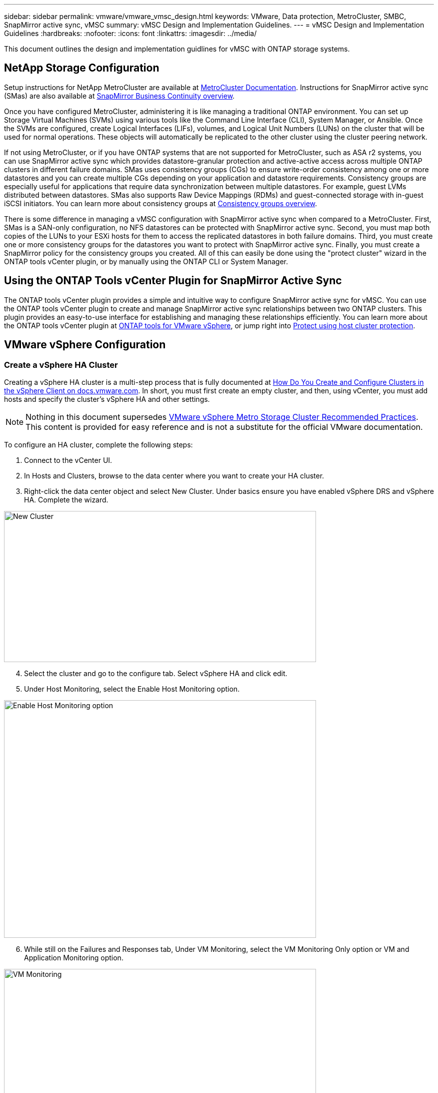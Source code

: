 ---
sidebar: sidebar
permalink: vmware/vmware_vmsc_design.html
keywords: VMware, Data protection, MetroCluster, SMBC, SnapMirror active sync, vMSC
summary: vMSC Design and Implementation Guidelines.
---
= vMSC Design and Implementation Guidelines 
:hardbreaks:
:nofooter:
:icons: font
:linkattrs:
:imagesdir: ../media/

[.lead]
This document outlines the design and implementation guidlines for vMSC with ONTAP storage systems.

== NetApp Storage Configuration

Setup instructions for NetApp MetroCluster are available at https://docs.netapp.com/us-en/ontap-metrocluster/[MetroCluster Documentation]. Instructions for SnapMirror active sync (SMas) are also available at https://docs.netapp.com/us-en/ontap/smbc/index.html[SnapMirror Business Continuity overview].

Once you have configured MetroCluster, administering it is like managing a traditional ONTAP environment. You can set up Storage Virtual Machines (SVMs) using various tools like the Command Line Interface (CLI), System Manager, or Ansible. Once the SVMs are configured, create Logical Interfaces (LIFs), volumes, and Logical Unit Numbers (LUNs) on the cluster that will be used for normal operations. These objects will automatically be replicated to the other cluster using the cluster peering network.

If not using MetroCluster, or if you have ONTAP systems that are not supported for MetroCluster, such as ASA r2 systems, you can use SnapMirror active sync which provides datastore-granular protection and active-active access across multiple ONTAP clusters in different failure domains. SMas uses consistency groups (CGs) to ensure write-order consistency among one or more datastores and you can create multiple CGs depending on your application and datastore requirements. Consistency groups are especially useful for applications that require data synchronization between multiple datastores. For example, guest LVMs distributed between datastores. SMas also supports Raw Device Mappings (RDMs) and guest-connected storage with in-guest iSCSI initiators. You can learn more about consistency groups at https://docs.netapp.com/us-en/ontap/consistency-groups/index.html[Consistency groups overview].

There is some difference in managing a vMSC configuration with SnapMirror active sync when compared to a MetroCluster. First, SMas is a SAN-only configuration, no NFS datastores can be protected with SnapMirror active sync. Second, you must map both copies of the LUNs to your ESXi hosts for them to access the replicated datastores in both failure domains. Third, you must create one or more consistency groups for the datastores you want to protect with SnapMirror active sync. Finally, you must create a SnapMirror policy for the consistency groups you created. All of this can easily be done using the "protect cluster" wizard in the ONTAP tools vCenter plugin, or by manually using the ONTAP CLI or System Manager.

== Using the ONTAP Tools vCenter Plugin for SnapMirror Active Sync

The ONTAP tools vCenter plugin provides a simple and intuitive way to configure SnapMirror active sync for vMSC. You can use the ONTAP tools vCenter plugin to create and manage SnapMirror active sync relationships between two ONTAP clusters. This plugin provides an easy-to-use interface for establishing and managing these relationships efficiently. You can learn more about the ONTAP tools vCenter plugin at https://docs.netapp.com/us-en/ontap-tools-vmware-vsphere-10/index.html[ONTAP tools for VMware vSphere], or jump right into https://docs.netapp.com/us-en/ontap-tools-vmware-vsphere-10/configure/protect-cluster.html[Protect using host cluster protection].

== VMware vSphere Configuration

=== Create a vSphere HA Cluster

Creating a vSphere HA cluster is a multi-step process that is fully documented at https://docs.vmware.com/en/VMware-vSphere/8.0/vsphere-vcenter-esxi-management/GUID-F7818000-26E3-4E2A-93D2-FCDCE7114508.html[How Do You Create and Configure Clusters in the vSphere Client on docs.vmware.com]. In short, you must first create an empty cluster, and then, using vCenter, you must add hosts and specify the cluster’s vSphere HA and other settings.

[NOTE]

Nothing in this document supersedes https://www.vmware.com/docs/vmw-vmware-vsphere-metro-storage-cluster-recommended-practices[VMware vSphere Metro Storage Cluster Recommended Practices]. This content is provided for easy reference and is not a substitute for the official VMware documentation.

To configure an HA cluster, complete the following steps:

[arabic]
. Connect to the vCenter UI.
. In Hosts and Clusters, browse to the data center where you want to create your HA cluster.
. Right-click the data center object and select New Cluster. Under basics ensure you have enabled vSphere DRS and vSphere HA. Complete the wizard.

image::../media/vmsc_3_1.png[New Cluster,width=624,height=302]
[start=4]
. Select the cluster and go to the configure tab. Select vSphere HA and click edit.
. Under Host Monitoring, select the Enable Host Monitoring option.

image::../media/vmsc_3_2.png[Enable Host Monitoring option,width=624,height=475]
[start=6]
. While still on the Failures and Responses tab, Under VM Monitoring, select the VM Monitoring Only option or VM and Application Monitoring option.

image::../media/vmsc_3_3.png[VM Monitoring,width=624,height=480]
[start=7]
. Under Admission Control, set the HA admission control option to cluster resource reserve; use 50% CPU/MEM.

image::../media/vmsc_3_4.png[Admission Control,width=624,height=479]
[start=8]
. Click “OK”.
. Select DRS and click EDIT.
. Set the automation level to manual unless required by your applications.

image::../media/vmsc_3_5.png[width=624,height=336]
[start=11]
. Enable VM Component Protection, refer to https://docs.vmware.com/en/VMware-vSphere/8.0/vsphere-availability/GUID-F01F7EB8-FF9D-45E2-A093-5F56A788D027.html[docs.vmware.com].
. The following additional vSphere HA settings are recommended for vMSC with MetroCluster:

[width="100%",cols="50%,50%",options="header",]
|===
|Failure |Response
|Host failure |Restart VMs
|Host isolation |Disabled
|Datastore with Permanent Device Loss (PDL) |Power off and restart VMs
|Datastore with All paths Down (APD) |Power off and restart VMs
|Guest not heartbeating |Reset VMs
|VM restart policy |Determined by the importance of the VM
|Response for host isolation |Shut down and restart VMs
|Response for datastore with PDL |Power off and restart VMs
|Response for datastore with APD |Power off and restart VMs (conservative)
|Delay for VM failover for APD |3 minutes
|Response for APD recovery with APD timeout |Disabled
|VM monitoring sensitivity |Preset high
|===


=== Configure Datastores for Heartbeating

vSphere HA uses datastores to monitor hosts and virtual machines when the management network has failed. You can configure how vCenter selects heartbeat datastores. To configure datastores for heartbeating, complete the following steps:

[arabic]
. In the Datastore Heartbeating section, select Use Datastores from the Specified List and Compliment Automatically if Needed.
. Select the datastores you want vCenter to use from both sites and press OK.

image::../media/vmsc_3_6.png[A screenshot of a computer Description automatically generated,width=624,height=540]

=== Configure Advanced Options

Isolation events occur when hosts within an HA cluster lose connectivity to either the network or other hosts in the cluster. By default, vSphere HA will use the default gateway for its management network as the default isolation address. However, you can specify additional isolation addresses for the host to ping to determine whether an isolation response should be triggered. Add two isolation IPs that can ping, one per site. Do not use the gateway IP. The vSphere HA advanced setting used is das.isolationaddress. You can use ONTAP or Mediator IP addresses for this purpose.

Refer to https://www.vmware.com/docs/vmw-vmware-vsphere-metro-storage-cluster-recommended-practices[VMware vSphere Metro Storage Cluster Recommended Practices] for more information__.__

image::../media/vmsc_3_7.png[A screenshot of a computer Description automatically generated,width=624,height=545]

Adding an advanced setting called das.heartbeatDsPerHost can increase the number of heartbeat datastores. Use four heartbeat datastores (HB DSs)—two per site. Use the "Select from List but Compliment" option. This is needed because if one site fails, you still need two HB DSs. However, those don’t have to be protected with MetroCluster or SnapMirror active sync.

Refer to https://www.vmware.com/docs/vmw-vmware-vsphere-metro-storage-cluster-recommended-practices[VMware vSphere Metro Storage Cluster Recommended Practices] for more information__.__

VMware DRS Affinity for NetApp MetroCluster

In this section, we create DRS groups for VMs and hosts for each site\cluster in the MetroCluster environment. Then we configure VM\Host rules to align VM host affinity with local storage resources. For example, site A VMs belong to VM group sitea_vms and site A hosts belong to host group sitea_hosts. Next, in VM\Host Rules, we state that sitea_vms should run on hosts in sitea_hosts.


[TIP]
====
* NetApp highly recommends the specification *Should Run on Hosts in Group* rather than the specification *Must Run on Hosts in Group*. In the event of a site A host failure, the VMs of site A need to be restarted on hosts at site B through vSphere HA, but the latter specification does not allow HA to restart VMs on site B because it’s a hard rule. The former specification is a soft rule and will be violated in the event of HA, thus enabling availability rather than performance.
* You can create an event-based alarm that is triggered when a virtual machine violates a VM-Host affinity rule. In the vSphere Client, add a new alarm for the virtual machine and select "VM is violating VM-Host Affinity Rule" as the event trigger. For more information about creating and editing alarms, refer to link:https://techdocs.broadcom.com/us/en/vmware-cis/vsphere/vsphere/8-0/vsphere-monitoring-and-performance-8-0.html[vSphere Monitoring and Performance^] documentation.
====

=== Create DRS Host Groups

To create DRS host groups specific to site A and site B, complete the following steps:

[arabic]
. In the vSphere web client, right-click the cluster in the inventory and select Settings.
. Click VM\Host Groups.
. Click Add.
. Type the name for the group (for instance, sitea_hosts).
. From the Type menu, select Host Group.
. Click Add and select the desired hosts from site A and click OK.
. Repeat these steps to add another host group for site B.
. Click OK.

=== Create DRS VM Groups

To create DRS VM groups specific to site A and site B, complete the following steps:

[arabic]
. In the vSphere web client, right-click the cluster in the inventory and select Settings.

[arabic, start=9]
. Click VM\Host Groups.
. Click Add.
. Type the name for the group (for instance, sitea_vms).
. From the Type menu, select VM Group.
. Click Add and select the desired VMs from site A and click OK.
. Repeat these steps to add another host group for site B.
. Click OK.

=== Create VM Host Rules

To create DRS affinity rules specific to site A and site B, complete the following steps:

[arabic]
. In the vSphere web client, right-click the cluster in the inventory and select Settings.

[arabic]
. Click VM\Host Rules.
. Click Add.
. Type the name for the rule (for instance, sitea_affinity).
. Verify the Enable Rule option is checked.
. From the Type menu, select Virtual Machines to Hosts.
. Select the VM group (for instance, sitea_vms).
. Select the Host group (for instance, sitea_hosts).
. Repeat these steps to add another VM\Host Rule for site B.
. Click OK.

image::../media/vmsc_3_8.png[A screenshot of a computer Description automatically generated,width=474,height=364]

== Create datastore clusters if needed

To configure a datastore cluster for each site, complete the following steps:

[arabic]
. Using the vSphere web client, browse to the data center where the HA cluster resides under Storage.
. Right-click the data center object and select Storage > New Datastore Cluster.

[TIP]
====
*When using ONTAP storage, it is recommended to disable Storage DRS.

* Storage DRS is generally not needed or recommended for use with ONTAP storage systems.
* ONTAP provides its own storage efficiency features, such as deduplication, compression, and compaction, which can be impacted by Storage DRS.
* If you are using ONTAP snapshots, then storage vMotion would leave behind the copy of the VM in the snapshot, potentially increasing storage utilization and may impact backup applications like NetApp SnapCenter which track VMs and their ONTAP snapshots.
====

image::../media/vmsc_3_9.png[Storage DRS,width=528,height=94]

[arabic, start=3]
. Select the HA cluster and click Next.

image::../media/vmsc_3_11.png[HA cluster,width=624,height=149]

[arabic, start=4]
. Select the datastores belonging to site A and click Next.

image::../media/vmsc_3_12.png[datastores,width=624,height=134]

[arabic, start=5]
. Review options and click Finish.
. Repeat these steps to create the site B datastore cluster and verify that only datastores of site B are selected.

=== vCenter Server Availability

Your vCenter Server Appliances (VCSAs) should be protected with vCenter HA. vCenter HA allows you to deploy two VCSAs in an active-passive HA pair. One in each failure domain. You can read more about vCenter HA on https://docs.vmware.com/en/VMware-vSphere/8.0/vsphere-availability/GUID-4A626993-A829-495C-9659-F64BA8B560BD.html[docs.vmware.com].
